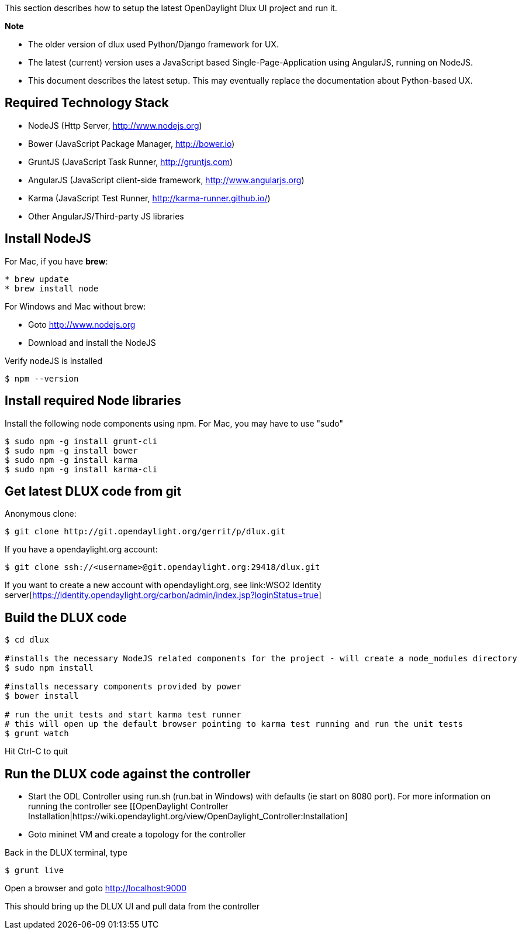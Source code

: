 This section describes how to setup the latest OpenDaylight Dlux UI
project and run it.

*Note*

* The older version of dlux used Python/Django framework for UX.
* The latest (current) version uses a JavaScript based
Single-Page-Application using AngularJS, running on NodeJS.
* This document describes the latest setup. This may eventually replace
the documentation about Python-based UX.

[[required-technology-stack]]
== Required Technology Stack

* NodeJS (Http Server, http://www.nodejs.org)
* Bower (JavaScript Package Manager, http://bower.io)
* GruntJS (JavaScript Task Runner, http://gruntjs.com)
* AngularJS (JavaScript client-side framework, http://www.angularjs.org)
* Karma (JavaScript Test Runner, http://karma-runner.github.io/)
* Other AngularJS/Third-party JS libraries

[[install-nodejs]]
== Install NodeJS

For Mac, if you have *brew*:

-------------------
* brew update
* brew install node
-------------------

For Windows and Mac without brew:

* Goto http://www.nodejs.org
* Download and install the NodeJS

Verify nodeJS is installed

---------------
$ npm --version
---------------

[[install-required-node-libraries]]
== Install required Node libraries

Install the following node components using npm. For Mac, you may have
to use "sudo"

-------------------------------
$ sudo npm -g install grunt-cli
$ sudo npm -g install bower
$ sudo npm -g install karma
$ sudo npm -g install karma-cli
-------------------------------

[[get-latest-dlux-code-from-git]]
== Get latest DLUX code from git

Anonymous clone:

---------------------------------------------------------
$ git clone http://git.opendaylight.org/gerrit/p/dlux.git
---------------------------------------------------------

If you have a opendaylight.org account:

----------------------------------------------------------------
$ git clone ssh://<username>@git.opendaylight.org:29418/dlux.git
----------------------------------------------------------------

If you want to create a new account with opendaylight.org, see
link:WSO2 Identity server[https://identity.opendaylight.org/carbon/admin/index.jsp?loginStatus=true]

[[build-the-dlux-code]]
== Build the DLUX code

--------------------------------------------------------------------------------------------------------
$ cd dlux

#installs the necessary NodeJS related components for the project - will create a node_modules directory
$ sudo npm install  

#installs necessary components provided by power
$ bower install 

# run the unit tests and start karma test runner
# this will open up the default browser pointing to karma test running and run the unit tests
$ grunt watch
--------------------------------------------------------------------------------------------------------

Hit Ctrl-C to quit

[[run-the-dlux-code-against-the-controller]]
== Run the DLUX code against the controller

* Start the ODL Controller using run.sh (run.bat in Windows) with
defaults (ie start on 8080 port). For more information on running the
controller see [[OpenDaylight Controller
Installation|https://wiki.opendaylight.org/view/OpenDaylight_Controller:Installation]
* Goto mininet VM and create a topology for the controller

Back in the DLUX terminal, type

------------
$ grunt live
------------

Open a browser and goto http://localhost:9000

This should bring up the DLUX UI and pull data from the controller

